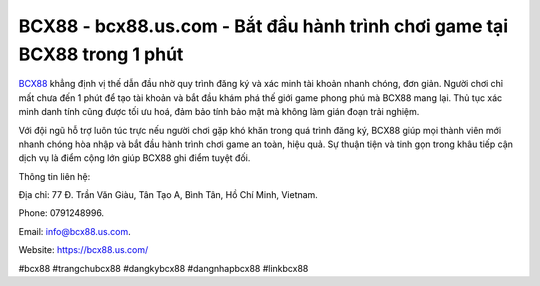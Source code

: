 BCX88 - bcx88.us.com - Bắt đầu hành trình chơi game tại BCX88 trong 1 phút
==========================================================================

`BCX88 <https://bcx88.us.com/>`_ khẳng định vị thế dẫn đầu nhờ quy trình đăng ký và xác minh tài khoản nhanh chóng, đơn giản. Người chơi chỉ mất chưa đến 1 phút để tạo tài khoản và bắt đầu khám phá thế giới game phong phú mà BCX88 mang lại. Thủ tục xác minh danh tính cũng được tối ưu hoá, đảm bảo tính bảo mật mà không làm gián đoạn trải nghiệm. 

Với đội ngũ hỗ trợ luôn túc trực nếu người chơi gặp khó khăn trong quá trình đăng ký, BCX88 giúp mọi thành viên mới nhanh chóng hòa nhập và bắt đầu hành trình chơi game an toàn, hiệu quả. Sự thuận tiện và tinh gọn trong khâu tiếp cận dịch vụ là điểm cộng lớn giúp BCX88 ghi điểm tuyệt đối.

Thông tin liên hệ: 

Địa chỉ: 77 Đ. Trần Văn Giàu, Tân Tạo A, Bình Tân, Hồ Chí Minh, Vietnam. 

Phone: 0791248996. 

Email: info@bcx88.us.com. 

Website: https://bcx88.us.com/

#bcx88 #trangchubcx88 #dangkybcx88 #dangnhapbcx88 #linkbcx88
